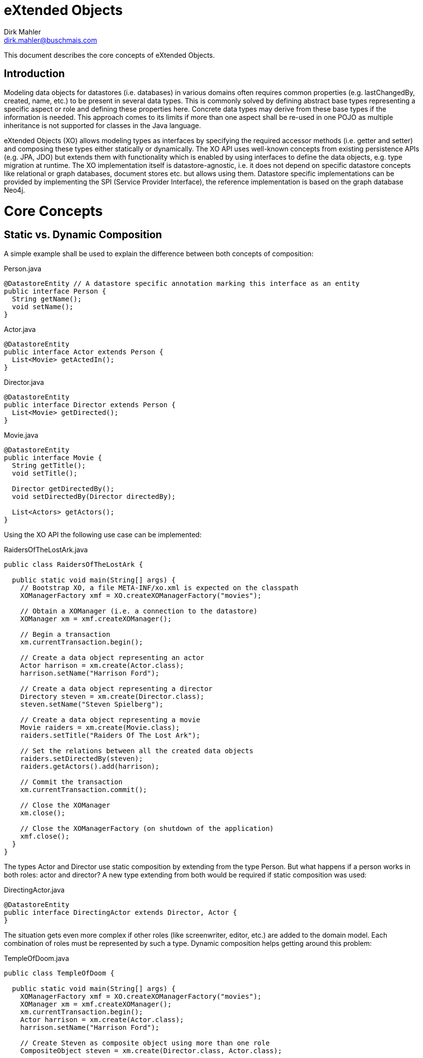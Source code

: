 = eXtended Objects
Dirk Mahler <dirk.mahler@buschmais.com>

This document describes the core concepts of eXtended Objects.

:numbered!:
[abstract]
= Introduction

Modeling data objects for datastores (i.e. databases) in various domains often requires common properties
(e.g. lastChangedBy, created, name, etc.) to be present in several data types. This is commonly solved by defining
abstract base types representing a specific aspect or role and defining these properties here. Concrete data types may
derive from these base types if the information is needed. This approach comes to its limits if more than one aspect
shall be re-used in one POJO as multiple inheritance is not supported for classes in the Java language.

eXtended Objects (XO) allows modeling types as interfaces by specifying the required accessor methods
(i.e. getter and setter) and composing these types either statically or dynamically. The XO API uses well-known
concepts from existing persistence APIs (e.g. JPA, JDO) but extends them with functionality which is enabled by using
interfaces to define the data objects, e.g. type migration at runtime.
The XO implementation itself is datastore-agnostic, i.e. it does not depend on specific datastore concepts like
relational or graph databases, document stores etc. but allows using them. Datastore specific implementations can be
provided by implementing the SPI (Service Provider Interface), the reference implementation is based on the
graph database Neo4j.

= Core Concepts
== Static vs. Dynamic Composition

A simple example shall be used to explain the difference between both concepts of composition:

[source,java]
.Person.java
----
@DatastoreEntity // A datastore specific annotation marking this interface as an entity
public interface Person {
  String getName();
  void setName();
}
----

[source,java]
.Actor.java
----
@DatastoreEntity
public interface Actor extends Person {
  List<Movie> getActedIn();
}
----

[source,java]
.Director.java
----
@DatastoreEntity
public interface Director extends Person {
  List<Movie> getDirected();
}
----

[source,java]
.Movie.java
----
@DatastoreEntity
public interface Movie {
  String getTitle();
  void setTitle();

  Director getDirectedBy();
  void setDirectedBy(Director directedBy);

  List<Actors> getActors();
}
----

Using the XO API the following use case can be implemented:

[source,java]
.RaidersOfTheLostArk.java
----
public class RaidersOfTheLostArk {

  public static void main(String[] args) {
    // Bootstrap XO, a file META-INF/xo.xml is expected on the classpath
    XOManagerFactory xmf = XO.createXOManagerFactory("movies");

    // Obtain a XOManager (i.e. a connection to the datastore)
    XOManager xm = xmf.createXOManager();

    // Begin a transaction
    xm.currentTransaction.begin();

    // Create a data object representing an actor
    Actor harrison = xm.create(Actor.class);
    harrison.setName("Harrison Ford");

    // Create a data object representing a director
    Directory steven = xm.create(Director.class);
    steven.setName("Steven Spielberg");

    // Create a data object representing a movie
    Movie raiders = xm.create(Movie.class);
    raiders.setTitle("Raiders Of The Lost Ark");

    // Set the relations between all the created data objects
    raiders.setDirectedBy(steven);
    raiders.getActors().add(harrison);

    // Commit the transaction
    xm.currentTransaction.commit();

    // Close the XOManager
    xm.close();

    // Close the XOManagerFactory (on shutdown of the application)
    xmf.close();
  }
}
----

The types Actor and Director use static composition by extending from the type Person. But what happens if a person
works in both roles: actor and director? A new type extending from both would be required if static composition was used:

[source,java]
.DirectingActor.java
----
@DatastoreEntity
public interface DirectingActor extends Director, Actor {
}
----

The situation gets even more complex if other roles (like screenwriter, editor, etc.) are added to the domain model.
Each combination of roles must be represented by such a type. Dynamic composition helps getting around this problem:

[source,java]
.TempleOfDoom.java
----
public class TempleOfDoom {

  public static void main(String[] args) {
    XOManagerFactory xmf = XO.createXOManagerFactory("movies");
    XOManager xm = xmf.createXOManager();
    xm.currentTransaction.begin();
    Actor harrison = xm.create(Actor.class);
    harrison.setName("Harrison Ford");

    // Create Steven as composite object using more than one role
    CompositeObject steven = xm.create(Director.class, Actor.class);

    // Use Steven in the role of an actor
    steven.as(Actor.class).setName("Steven Spielberg");

    Movie temple = xm.create(Movie.class);
    temple.setTitle("Temple Of Doom");

    // Use Steven in the role of a director as the "director" property of the type Movie requires it
    temple.setDirectedBy(steven.as(Director.class));
    temple.getActors().add(harrison);

    // Steven also acted in "Temple Of Doom" (according to IMDB...)
    temple.getActors().add(steven.as(Actor.class));
    xm.currentTransaction.commit();
    xmf.close();
  }
}
----

== Entity Migration At Runtime

There may be situations where an existing data object needs to be migrated to also represent other types. Using the
above example the fact that the director also acted in the movie might have been discovered after the data object
has been created using the type Director. XO offers a way to perform a migration at runtime and allows adding (or
removing) roles (i.e. types):

[source,java]
.TempleOfDoom.java
----
public class TempleOfDoom {

  public static void main(String[] args) {
    XOManagerFactory xmf = XO.createXOManagerFactory("movies");
    XOManager xm = xmf.createXOManager();
    xm.currentTransaction.begin();

    // Create Steven as a director
    Director steven = xm.create(Director.class);
    steven.setName("Steven Spielberg");

    Movie temple = xm.create(Movie.class);
    temple.setTitle("Temple Of Doom");
    temple.setDirectedBy(steven);
    xm.currentTransaction.commit();

    // Some days later a fan discovers that Steven also acted in Temple Of Doom
    xm.currentTransaction.begin();
    CompositeObject multiTalentedSteven = xm.migrate(steven, Director.class, Actor.class);
    temple.getActors().add(multiTalentedSteven.as(Actor.class));

    xm.currentTransaction.commit();
    xmf.close();
  }
}
----

= API Overview

eXtended Objects provides an API which re-uses concepts of other frameworks and standards like JPA or JDO:

XOUnit::
  A configuration defining a datastore configuration, the managed entity and relation types and several settings
  like validation and concurrency management. Can either be defined as XML descriptor by providing a concrete instance.
XOManagerFactory::
  Factory for XOManager instances which is configured using a XOUnit.
XOManager::
  Represents an active session with the datastore, provides
  - operations to create, find, delete entities or relations
  - a query factory
  - access to the associated XOTransation object.
XOTransaction::
  Allows control of datastore transactions if supported by the underlying datastore.
Query::
  A user defined query which may be executed against the datastore.

= Available Datastore Implementations

== Neo4j
https://github.com/buschmais/extended-objects (part of the core distribution)

== Titan Datastore

https://github.com/PureSolTechnologies/extended-objects-titan

== TinkerPop Blueprints Datastore

https://github.com/BluWings/xo-tinkerpop-blueprints

== OrientDb Datastore

https://github.com/BluWings/xo-orientdb

